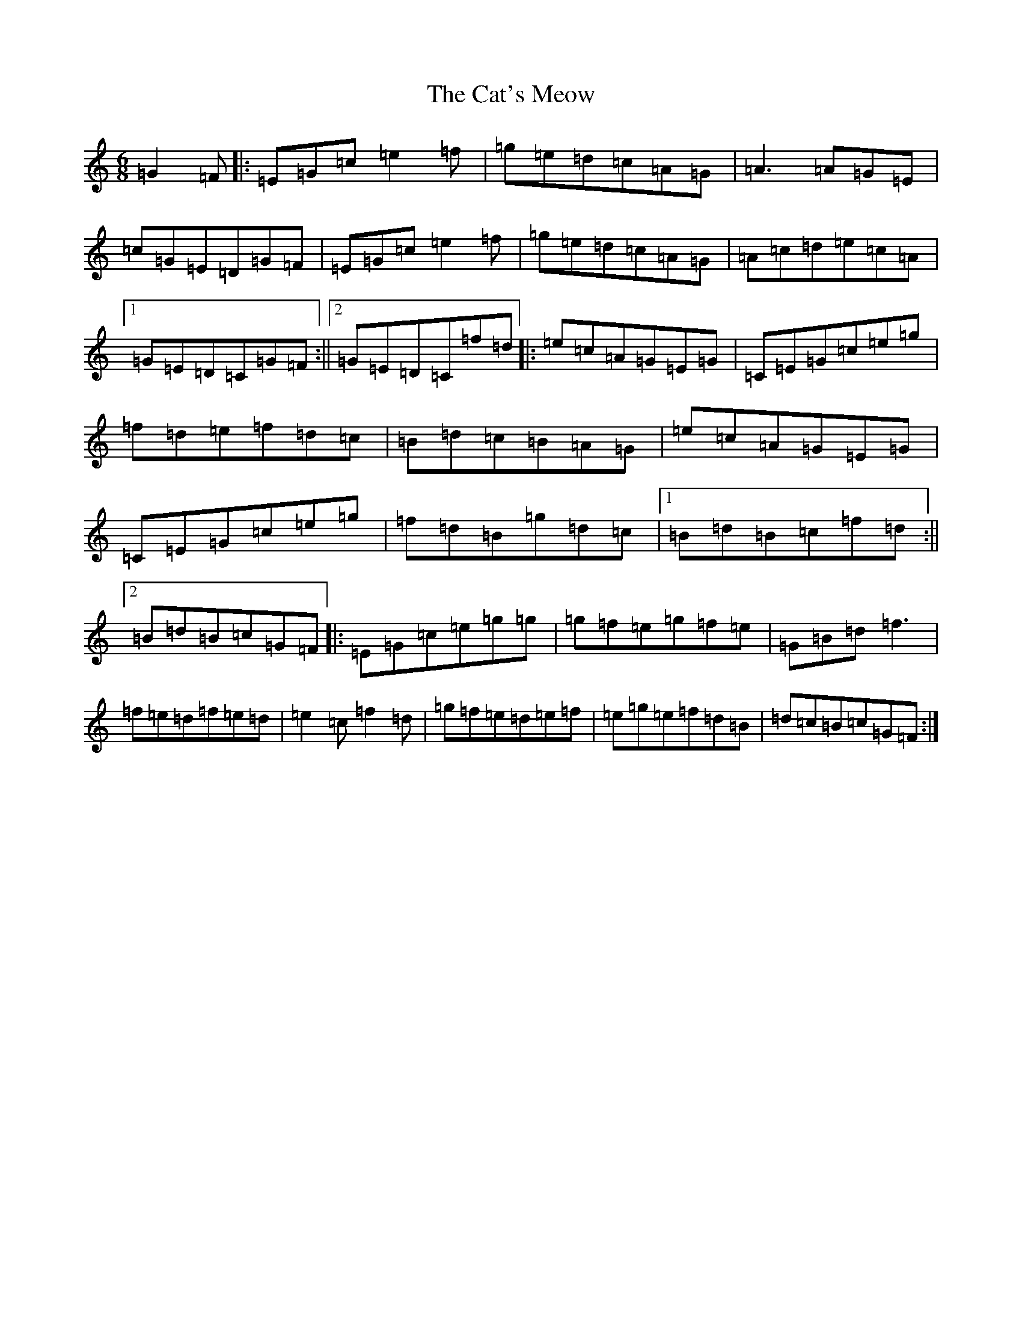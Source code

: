 X: 3372
T: Cat's Meow, The
S: https://thesession.org/tunes/342#setting6266
R: jig
M:6/8
L:1/8
K: C Major
=G2=F|:=E=G=c=e2=f|=g=e=d=c=A=G|=A3=A=G=E|=c=G=E=D=G=F|=E=G=c=e2=f|=g=e=d=c=A=G|=A=c=d=e=c=A|1=G=E=D=C=G=F:||2=G=E=D=C=f=d|:=e=c=A=G=E=G|=C=E=G=c=e=g|=f=d=e=f=d=c|=B=d=c=B=A=G|=e=c=A=G=E=G|=C=E=G=c=e=g|=f=d=B=g=d=c|1=B=d=B=c=f=d:||2=B=d=B=c=G=F|:=E=G=c=e=g=g|=g=f=e=g=f=e|=G=B=d=f3|=f=e=d=f=e=d|=e2=c=f2=d|=g=f=e=d=e=f|=e=g=e=f=d=B|=d=c=B=c=G=F:|